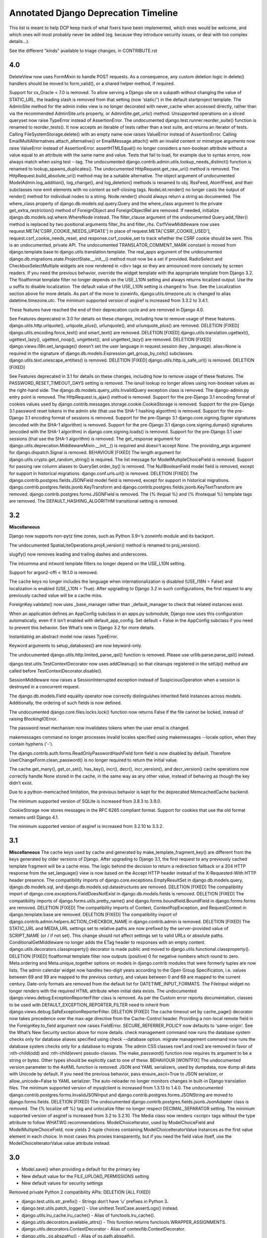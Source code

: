 =========================================
Annotated Django Deprecation Timeline
=========================================

This list is meant to help DCP keep track of what fixers have been implemented, which ones 
would be welcome, and which ones will most probably never be added (eg. because they introduce security issues, or deal with too complex details...).

See the different "kinds" available to triage changes, in CONTRIBUTE.rst

.. role:: kind

.. raw:: html

    <style> .kind {color: blue} </style>



4.0
----

DeleteView now uses FormMixin to handle POST requests. As a consequence, any custom deletion logic in delete() handlers should be moved to form_valid(), or a shared helper method, if required.

Support for cx_Oracle < 7.0 is removed.
To allow serving a Django site on a subpath without changing the value of STATIC_URL, the leading slash is removed from that setting (now 'static/') in the default startproject template.
The AdminSite method for the admin index view is no longer decorated with never_cache when accessed directly, rather than via the recommended AdminSite.urls property, or AdminSite.get_urls() method.
Unsupported operations on a sliced queryset now raise TypeError instead of AssertionError.
The undocumented django.test.runner.reorder_suite() function is renamed to reorder_tests(). It now accepts an iterable of tests rather than a test suite, and returns an iterator of tests.
Calling FileSystemStorage.delete() with an empty name now raises ValueError instead of AssertionError.
Calling EmailMultiAlternatives.attach_alternative() or EmailMessage.attach() with an invalid content or mimetype arguments now raise ValueError instead of AssertionError.
assertHTMLEqual() no longer considers a non-boolean attribute without a value equal to an attribute with the same name and value.
Tests that fail to load, for example due to syntax errors, now always match when using test --tag.
The undocumented django.contrib.admin.utils.lookup_needs_distinct() function is renamed to lookup_spawns_duplicates().
The undocumented HttpRequest.get_raw_uri() method is removed. The HttpRequest.build_absolute_uri() method may be a suitable alternative.
The object argument of undocumented ModelAdmin.log_addition(), log_change(), and log_deletion() methods is renamed to obj.
RssFeed, Atom1Feed, and their subclasses now emit elements with no content as self-closing tags.
NodeList.render() no longer casts the output of render() method for individual nodes to a string. Node.render() should always return a string as documented.
The where_class property of django.db.models.sql.query.Query and the where_class argument to the private get_extra_restriction() method of ForeignObject and ForeignObjectRel are removed. If needed, initialize django.db.models.sql.where.WhereNode instead.
The filter_clause argument of the undocumented Query.add_filter() method is replaced by two positional arguments filter_lhs and filter_rhs.
CsrfViewMiddleware now uses request.META['CSRF_COOKIE_NEEDS_UPDATE'] in place of request.META['CSRF_COOKIE_USED'], request.csrf_cookie_needs_reset, and response.csrf_cookie_set to track whether the CSRF cookie should be sent. This is an undocumented, private API.
The undocumented TRANSLATOR_COMMENT_MARK constant is moved from django.template.base to django.utils.translation.template.
The real_apps argument of the undocumented django.db.migrations.state.ProjectState.__init__() method must now be a set if provided.
RadioSelect and CheckboxSelectMultiple widgets are now rendered in <div> tags so they are announced more concisely by screen readers. If you need the previous behavior, override the widget template with the appropriate template from Django 3.2.
The floatformat template filter no longer depends on the USE_L10N setting and always returns localized output. Use the u suffix to disable localization.
The default value of the USE_L10N setting is changed to True. See the Localization section above for more details.
As part of the move to zoneinfo, django.utils.timezone.utc is changed to alias datetime.timezone.utc.
The minimum supported version of asgiref is increased from 3.3.2 to 3.4.1.

These features have reached the end of their deprecation cycle and are removed in Django 4.0.

See Features deprecated in 3.0 for details on these changes, including how to remove usage of these features.
django.utils.http.urlquote(), urlquote_plus(), urlunquote(), and urlunquote_plus() are removed.  :kind:`DELETION` [FIXED]
django.utils.encoding.force_text() and smart_text() are removed.  :kind:`DELETION` [FIXED]
django.utils.translation.ugettext(), ugettext_lazy(), ugettext_noop(), ungettext(), and ungettext_lazy() are removed.  :kind:`DELETION` [FIXED]
django.views.i18n.set_language() doesn’t set the user language in request.session (key _language).
alias=None is required in the signature of django.db.models.Expression.get_group_by_cols() subclasses.
django.utils.text.unescape_entities() is removed.  :kind:`DELETION` [FIXED]
django.utils.http.is_safe_url() is removed.  :kind:`DELETION` [FIXED]

See Features deprecated in 3.1 for details on these changes, including how to remove usage of these features.
The PASSWORD_RESET_TIMEOUT_DAYS setting is removed.
The isnull lookup no longer allows using non-boolean values as the right-hand side.
The django.db.models.query_utils.InvalidQuery exception class is removed.
The django-admin.py entry point is removed.
The HttpRequest.is_ajax() method is removed.
Support for the pre-Django 3.1 encoding format of cookies values used by django.contrib.messages.storage.cookie.CookieStorage is removed.
Support for the pre-Django 3.1 password reset tokens in the admin site (that use the SHA-1 hashing algorithm) is removed.
Support for the pre-Django 3.1 encoding format of sessions is removed.
Support for the pre-Django 3.1 django.core.signing.Signer signatures (encoded with the SHA-1 algorithm) is removed.
Support for the pre-Django 3.1 django.core.signing.dumps() signatures (encoded with the SHA-1 algorithm) in django.core.signing.loads() is removed.
Support for the pre-Django 3.1 user sessions (that use the SHA-1 algorithm) is removed.
The get_response argument for django.utils.deprecation.MiddlewareMixin.__init__() is required and doesn’t accept None.
The providing_args argument for django.dispatch.Signal is removed.  :kind:`BEHAVIOUR` [FIXED]
The length argument for django.utils.crypto.get_random_string() is required.
The list message for ModelMultipleChoiceField is removed.
Support for passing raw column aliases to QuerySet.order_by() is removed.
The NullBooleanField model field is removed, except for support in historical migrations.
django.conf.urls.url() is removed.  :kind:`DELETION` [FIXED]
The django.contrib.postgres.fields.JSONField model field is removed, except for support in historical migrations.
django.contrib.postgres.fields.jsonb.KeyTransform and django.contrib.postgres.fields.jsonb.KeyTextTransform are removed.
django.contrib.postgres.forms.JSONField is removed.
The {% ifequal %} and {% ifnotequal %} template tags are removed.
The DEFAULT_HASHING_ALGORITHM transitional setting is removed.


3.2
----

**Miscellaneous**

Django now supports non-pytz time zones, such as Python 3.9+’s zoneinfo module and its backport.

The undocumented SpatiaLiteOperations.proj4_version() method is renamed to proj_version().

slugify() now removes leading and trailing dashes and underscores.

The intcomma and intword template filters no longer depend on the USE_L10N setting.

Support for argon2-cffi < 19.1.0 is removed.

The cache keys no longer includes the language when internationalization is disabled (USE_I18N = False) and localization is enabled (USE_L10N = True). After upgrading to Django 3.2 in such configurations, the first request to any previously cached value will be a cache miss.

ForeignKey.validate() now uses _base_manager rather than _default_manager to check that related instances exist.

When an application defines an AppConfig subclass in an apps.py submodule, Django now uses this configuration automatically, even if it isn’t enabled with default_app_config. Set default = False in the AppConfig subclass if you need to prevent this behavior. See What’s new in Django 3.2 for more details.

Instantiating an abstract model now raises TypeError.

Keyword arguments to setup_databases() are now keyword-only.

The undocumented django.utils.http.limited_parse_qsl() function is removed. Please use urllib.parse.parse_qsl() instead.

django.test.utils.TestContextDecorator now uses addCleanup() so that cleanups registered in the setUp() method are called before TestContextDecorator.disable().

SessionMiddleware now raises a SessionInterrupted exception instead of SuspiciousOperation when a session is destroyed in a concurrent request.

The django.db.models.Field equality operator now correctly distinguishes inherited field instances across models. Additionally, the ordering of such fields is now defined.

The undocumented django.core.files.locks.lock() function now returns False if the file cannot be locked, instead of raising BlockingIOError.

The password reset mechanism now invalidates tokens when the user email is changed.

makemessages command no longer processes invalid locales specified using makemessages --locale option, when they contain hyphens ('-').

The django.contrib.auth.forms.ReadOnlyPasswordHashField form field is now disabled by default. Therefore UserChangeForm.clean_password() is no longer required to return the initial value.

The cache.get_many(), get_or_set(), has_key(), incr(), decr(), incr_version(), and decr_version() cache operations now correctly handle None stored in the cache, in the same way as any other value, instead of behaving as though the key didn’t exist.

Due to a python-memcached limitation, the previous behavior is kept for the deprecated MemcachedCache backend.

The minimum supported version of SQLite is increased from 3.8.3 to 3.9.0.

CookieStorage now stores messages in the RFC 6265 compliant format. Support for cookies that use the old format remains until Django 4.1.

The minimum supported version of asgiref is increased from 3.2.10 to 3.3.2.


3.1
----

**Miscellaneous**
The cache keys used by cache and generated by make_template_fragment_key() are different from the keys generated by older versions of Django. After upgrading to Django 3.1, the first request to any previously cached template fragment will be a cache miss.
The logic behind the decision to return a redirection fallback or a 204 HTTP response from the set_language() view is now based on the Accept HTTP header instead of the X-Requested-With HTTP header presence.
The compatibility imports of django.core.exceptions.EmptyResultSet in django.db.models.query, django.db.models.sql, and django.db.models.sql.datastructures are removed.  :kind:`DELETION` [FIXED]
The compatibility import of django.core.exceptions.FieldDoesNotExist in django.db.models.fields is removed.  :kind:`DELETION` [FIXED]
The compatibility imports of django.forms.utils.pretty_name() and django.forms.boundfield.BoundField in django.forms.forms are removed.  :kind:`DELETION` [FIXED]
The compatibility imports of Context, ContextPopException, and RequestContext in django.template.base are removed.  :kind:`DELETION` [FIXED]
The compatibility import of django.contrib.admin.helpers.ACTION_CHECKBOX_NAME in django.contrib.admin is removed.  :kind:`DELETION` [FIXED]
The STATIC_URL and MEDIA_URL settings set to relative paths are now prefixed by the server-provided value of SCRIPT_NAME (or / if not set). This change should not affect settings set to valid URLs or absolute paths.
ConditionalGetMiddleware no longer adds the ETag header to responses with an empty content.
django.utils.decorators.classproperty() decorator is made public and moved to django.utils.functional.classproperty().  :kind:`DELETION` [FIXED]
floatformat template filter now outputs (positive) 0 for negative numbers which round to zero.
Meta.ordering and Meta.unique_together options on models in django.contrib modules that were formerly tuples are now lists.
The admin calendar widget now handles two-digit years according to the Open Group Specification, i.e. values between 69 and 99 are mapped to the previous century, and values between 0 and 68 are mapped to the current century.
Date-only formats are removed from the default list for DATETIME_INPUT_FORMATS.
The FileInput widget no longer renders with the required HTML attribute when initial data exists.
The undocumented django.views.debug.ExceptionReporterFilter class is removed. As per the Custom error reports documentation, classes to be used with DEFAULT_EXCEPTION_REPORTER_FILTER need to inherit from django.views.debug.SafeExceptionReporterFilter.  :kind:`DELETION` [FIXED]
The cache timeout set by cache_page() decorator now takes precedence over the max-age directive from the Cache-Control header.
Providing a non-local remote field in the ForeignKey.to_field argument now raises FieldError.
SECURE_REFERRER_POLICY now defaults to 'same-origin'. See the What’s New Security section above for more details.
check management command now runs the database system checks only for database aliases specified using check --database option.
migrate management command now runs the database system checks only for a database to migrate.
The admin CSS classes row1 and row2 are removed in favor of :nth-child(odd) and :nth-child(even) pseudo-classes.
The make_password() function now requires its argument to be a string or bytes. Other types should be explicitly cast to one of these.  :kind:`BEHAVIOUR` [WONTFIX]
The undocumented version parameter to the AsKML function is removed.
JSON and YAML serializers, used by dumpdata, now dump all data with Unicode by default. If you need the previous behavior, pass ensure_ascii=True to JSON serializer, or allow_unicode=False to YAML serializer.
The auto-reloader no longer monitors changes in built-in Django translation files.
The minimum supported version of mysqlclient is increased from 1.3.13 to 1.4.0.
The undocumented django.contrib.postgres.forms.InvalidJSONInput and django.contrib.postgres.forms.JSONString are moved to django.forms.fields.  :kind:`DELETION` [FIXED]
The undocumented django.contrib.postgres.fields.jsonb.JsonAdapter class is removed.
The {% localize off %} tag and unlocalize filter no longer respect DECIMAL_SEPARATOR setting.
The minimum supported version of asgiref is increased from 3.2 to 3.2.10.
The Media class now renders <script> tags without the type attribute to follow WHATWG recommendations.
ModelChoiceIterator, used by ModelChoiceField and ModelMultipleChoiceField, now yields 2-tuple choices containing ModelChoiceIteratorValue instances as the first value element in each choice. In most cases this proxies transparently, but if you need the field value itself, use the ModelChoiceIteratorValue.value attribute instead.


3.0
----

- Model.save() when providing a default for the primary key
- New default value for the FILE_UPLOAD_PERMISSIONS setting
- New default values for security settings

Removed private Python 2 compatibility APIs:  :kind:`DELETION` [ALL FIXED]

- django.test.utils.str_prefix() - Strings don’t have ‘u’ prefixes in Python 3.
- django.test.utils.patch_logger() - Use unittest.TestCase.assertLogs() instead.
- django.utils.lru_cache.lru_cache() - Alias of functools.lru_cache().
- django.utils.decorators.available_attrs() - This function returns functools.WRAPPER_ASSIGNMENTS.
- django.utils.decorators.ContextDecorator - Alias of contextlib.ContextDecorator.
- django.utils._os.abspathu() - Alias of os.path.abspath().
- django.utils._os.upath() and npath() - These functions do nothing on Python 3.
- django.utils.six - Remove usage of this vendored library or switch to six.
- django.utils.encoding.python_2_unicode_compatible() - Alias of six.python_2_unicode_compatible().
- django.utils.functional.curry() - Use functools.partial() or functools.partialmethod. See 5b1c389603a353625ae1603.
- django.utils.safestring.SafeBytes - Unused since Django 2.0.

Miscellaneous:

- ContentType.__str__() now includes the model’s app_label to disambiguate models with the same name in different apps.
- Because accessing the language in the session rather than in the cookie is deprecated, LocaleMiddleware no longer looks for the user’s language in the session and django.contrib.auth.logout() no longer preserves the session’s language after logout.
- django.utils.html.escape() now uses html.escape() to escape HTML. This converts ' to &#x27; instead of the previous equivalent decimal code &#39;.
- The django-admin test -k option now works as the unittest -k option rather than as a shortcut for --keepdb.
- Support for pywatchman < 1.2.0 is removed.
- urlencode() now encodes iterable values as they are when doseq=False, rather than iterating them, bringing it into line with the standard library urllib.parse.urlencode() function.
- intword template filter now translates 1.0 as a singular phrase and all other numeric values as plural. This may be incorrect for some languages.
- Assigning a value to a model’s ForeignKey or OneToOneField '_id' attribute now unsets the corresponding field. Accessing the field afterwards will result in a query.
- patch_vary_headers() now handles an asterisk '*' according to RFC 7231#section-7.1.4, i.e. if a list of header field names contains an asterisk, then the Vary header will consist of a single asterisk '*'.
- On MySQL 8.0.16+, PositiveIntegerField and PositiveSmallIntegerField now include a check constraint to prevent negative values in the database.
- alias=None is added to the signature of Expression.get_group_by_cols().
- RegexPattern, used by re_path(), no longer returns keyword arguments with None values to be passed to the view for the optional named groups that are missing.

Features removed in 3.0:

- The django.db.backends.postgresql_psycopg2 module is removed.
- django.shortcuts.render_to_response() is removed.  :kind:`DELETION` [FIXED]
- The DEFAULT_CONTENT_TYPE setting is removed.  [WONTFIX?]
- HttpRequest.xreadlines() is removed.  :kind:`DELETION` [FIXED]
- Support for the context argument of Field.from_db_value() and Expression.convert_value() is removed.
- The field_name keyword argument of QuerySet.earliest() and latest() is removed.
- The ForceRHR GIS function is removed.
- django.utils.http.cookie_date() is removed.   :kind:`DELETION` [FIXED]
- The staticfiles and admin_static template tag libraries are removed.    :kind:`DELETION` [FIXED]
- django.contrib.staticfiles.templatetags.staticfiles.static() is removed.    :kind:`DELETION` [FIXED]


2.2
----

- Admin actions are no longer collected from base ModelAdmin classes
- TransactionTestCase serialized data loading
- sqlparse is required dependency
- cached_property aliases
- Permissions for proxy models
- Merging of form Media assets

- To improve readability, the UUIDField form field now displays values with dashes, e.g. 550e8400-e29b-41d4-a716-446655440000 instead of 550e8400e29b41d4a716446655440000.
- On SQLite, PositiveIntegerField and PositiveSmallIntegerField now include a check constraint to prevent negative values in the database. If you have existing invalid data and run a migration that recreates a table, you’ll see CHECK constraint failed.
- For consistency with WSGI servers, the test client now sets the Content-Length header to a string rather than an integer.
- The return value of django.utils.text.slugify() is no longer marked as HTML safe.
- The default truncation character used by the urlizetrunc, truncatechars, truncatechars_html, truncatewords, and truncatewords_html template filters is now the real ellipsis character (…) instead of 3 dots. You may have to adapt some test output comparisons.
- Support for bytestring paths in the template filesystem loader is removed.
- django.utils.http.urlsafe_base64_encode() now returns a string instead of a bytestring, and django.utils.http.urlsafe_base64_decode() may no longer be passed a bytestring.
- Support for cx_Oracle < 6.0 is removed.
- The minimum supported version of mysqlclient is increased from 1.3.7 to 1.3.13.
- The minimum supported version of SQLite is increased from 3.7.15 to 3.8.3.
- In an attempt to provide more semantic query data, NullBooleanSelect now renders <option> values of unknown, true, and false instead of 1, 2, and 3. For backwards compatibility, the old values are still accepted as data.
- Group.name max_length is increased from 80 to 150 characters.
- Tests that violate deferrable database constraints now error when run on SQLite 3.20+, just like on other backends that support such constraints.
- To catch usage mistakes, the test Client and django.utils.http.urlencode() now raise TypeError if None is passed as a value to encode because None can’t be encoded in GET and POST data. Either pass an empty string or omit the value.
- The ping_google management command now defaults to https instead of http for the sitemap’s URL. If your site uses http, use the new ping_google --sitemap-uses-http option. If you use the ping_google() function, set the new sitemap_uses_https argument to False.
- runserver no longer supports pyinotify (replaced by Watchman).
- The Avg, StdDev, and Variance aggregate functions now return a Decimal instead of a float when the input is Decimal.
- Tests will fail on SQLite if apps without migrations have relations to apps with migrations. This has been a documented restriction since migrations were added in Django 1.7, but it fails more reliably now. You’ll see tests failing with errors like no such table: <app_label>_<model>. This was observed with several third-party apps that had models in tests without migrations. You must add migrations for such models.
- Providing an integer in the key argument of the cache.delete() or cache.get() now raises ValueError.


2.1
-----

- contrib.auth.views.login(), logout(), password_change(), password_change_done(), password_reset(), password_reset_done(), password_reset_confirm(), and password_reset_complete() will be removed. :kind:`DELETION`
- The extra_context parameter of contrib.auth.views.logout_then_login() will be removed. :kind:`DELETION`
- django.test.runner.setup_databases() will be removed. :kind:`DELETION`
- django.utils.translation.string_concat() will be removed. :kind:`DELETION` [FIXED]
- django.core.cache.backends.memcached.PyLibMCCache will no longer support passing pylibmc behavior settings as top-level attributes of OPTIONS.
- The host parameter of django.utils.http.is_safe_url() will be removed. :kind:`DELETION`
- Silencing of exceptions raised while rendering the {% include %} template tag will be removed. :kind:`DELETION`
- DatabaseIntrospection.get_indexes() will be removed. :kind:`DELETION`
- The authenticate() method of authentication backends will require a request argument.

MISSING ENTRY IN OFFICIAL DOCS:

- The "renderer" parameter of Widget.render() must now be supported by subclasses.  :kind:`BEHAVIOUR` [FIXED]


2.0
-----

- The weak argument to django.dispatch.signals.Signal.disconnect() will be removed.
- The django.forms.extras package will be removed.
- The assignment_tag helper will be removed.  :kind:`DELETION` [FIXED]
- The host argument to assertsRedirects will be removed. The compatibility layer which allows absolute URLs to be considered equal to relative ones when the path is identical will also be removed.
- Field.rel will be removed.
- Field.remote_field.to attribute will be removed.
- The on_delete argument for ForeignKey and OneToOneField will be required.  :kind:`BEHAVIOUR` [FIXED]
- django.db.models.fields.add_lazy_relation() will be removed.
- When time zone support is enabled, database backends that don't support time zones won't convert aware datetimes to naive values in UTC anymore when such values are passed as parameters to SQL queries executed outside of the ORM, e.g. with cursor.execute().
- The django.contrib.auth.tests.utils.skipIfCustomUser() decorator will be removed.
- The GeoManager and GeoQuerySet classes will be removed.
- The django.contrib.gis.geoip module will be removed.
- The supports_recursion check for template loaders will be removed from:

  - django.template.engine.Engine.find_template()
  - django.template.loader_tags.ExtendsNode.find_template()
  - django.template.loaders.base.Loader.supports_recursion()
  - django.template.loaders.cached.Loader.supports_recursion()
  - The load_template() and load_template_sources() template loader methods will be removed.

- The template_dirs argument for template loaders will be removed: go.template.loaders.filesystem.Loader.get_template_sources()
- The django.template.loaders.base.Loader.__call__() method will be removed.
- Support for custom error views with a single positional parameter will be dropped.
- The mime_type attribute of django.utils.feedgenerator.Atom1Feed and django.utils.feedgenerator.RssFeed will be removed in favor of content_type.
- The app_name argument to include() will be removed.
- Support for passing a 3-tuple as the first argument to include() will be removed.  :kind:`BEHAVIOUR` [FIXED]
- Support for setting a URL instance namespace without an application namespace will be removed.
- Field._get_val_from_obj() will be removed in favor of Field.value_from_object().
- django.template.loaders.eggs.Loader will be removed.
- The current_app parameter to the contrib.auth views will be removed.
- The callable_obj keyword argument to SimpleTestCase.assertRaisesMessage() will be removed.
- Support for the allow_tags attribute on ModelAdmin methods will be removed.
- The enclosure keyword argument to SyndicationFeed.add_item() will be removed.
- The django.template.loader.LoaderOrigin and django.template.base.StringOrigin aliases for django.template.base.Origin will be removed.
- The makemigrations --exit option will be removed.
- Support for direct assignment to a reverse foreign key or many-to-many relation will be removed.  :kind:`BEHAVIOUR` [FIXED]
- The get_srid() and set_srid() methods of django.contrib.gis.geos.GEOSGeometry will be removed.
- The get_x(), set_x(), get_y(), set_y(), get_z(), and set_z() methods of django.contrib.gis.geos.Point will be removed.
- The get_coords() and set_coords() methods of django.contrib.gis.geos.Point will be removed.
- The cascaded_union property of django.contrib.gis.geos.MultiPolygon will be removed.
- django.utils.functional.allow_lazy() will be removed.  :kind:`DELETION` [FIXED]
- The shell --plain option will be removed.
- The django.core.urlresolvers module will be removed.  :kind:`DELETION` [FIXED]
- The model CommaSeparatedIntegerField will be removed. A stub field will remain for compatibility with historical migrations.
- Support for the template Context.has_key() method will be removed.  :kind:`DELETION` [FIXED]
- Support for the django.core.files.storage.Storage.accessed_time(), created_time(), and modified_time() methods will be removed.
- Support for query lookups using the model name when Meta.default_related_name is set will be removed.
- The __search query lookup and the DatabaseOperations.fulltext_search_sql() method will be removed.
- The shim for supporting custom related manager classes without a _apply_rel_filters() method will be removed.
- Using User.is_authenticated() and User.is_anonymous() as methods will no longer be supported.  :kind:`BEHAVIOUR` [FIXED]
- The private attribute virtual_fields of Model._meta will be removed.
- The private keyword arguments virtual_only in Field.contribute_to_class() and virtual in Model._meta.add_field() will be removed.
- The javascript_catalog() and json_catalog() views will be removed.  :kind:`DELETION` [FIXED]
- The django.contrib.gis.utils.precision_wkt() function will be removed.
- In multi-table inheritance, implicit promotion of a OneToOneField to a parent_link will be removed.
- Support for Widget._format_value() will be removed.
- FileField methods get_directory_name() and get_filename() will be removed.
- The mark_for_escaping() function and the classes it uses: EscapeData, EscapeBytes, EscapeText, EscapeString, and EscapeUnicode will be removed.
- The escape filter will change to use django.utils.html.conditional_escape().
- Manager.use_for_related_fields will be removed.
- Model Manager inheritance will follow MRO inheritance rules and the Meta.manager_inheritance_from_future to opt-in to this behavior will be removed.
- Support for old-style middleware using settings.MIDDLEWARE_CLASSES will be removed.


1.11
---------

See https://docs.djangoproject.com/en/2.2/releases/1.11/#backwards-incompatible-changes-in-1-11

- The signature of private API Widget.build_attrs() changed from extra_attrs=None, **kwargs to base_attrs, extra_attrs=None. :kind:`BEHAVIOUR` [FIXED]


1.10
-----

- Support for calling a SQLCompiler directly as an alias for calling its quote_name_unless_alias method will be removed.
- cycle and firstof template tags will be removed from the future template tag library (used during the 1.6/1.7 deprecation period). :kind:`DELETION` [FIXED]
- django.conf.urls.patterns() will be removed. :kind:`DELETION` [FIXED]
- Support for the prefix argument to django.conf.urls.i18n.i18n_patterns() will be removed.
- SimpleTestCase.urls will be removed.
- Using an incorrect count of unpacked values in the for template tag will raise an exception rather than fail silently.
- The ability to reverse URLs using a dotted Python path will be removed. :kind:`BEHAVIOUR` [FIXED]
- The ability to use a dotted Python path for the LOGIN_URL and LOGIN_REDIRECT_URL settings will be removed.
- Support for optparse will be dropped for custom management commands (replaced by argparse).  :kind:`BEHAVIOUR` [FIXED]
- The class django.core.management.NoArgsCommand will be removed. Use BaseCommand instead, which takes no arguments by default.
- django.core.context_processors module will be removed.
- django.db.models.sql.aggregates module will be removed.
- django.contrib.gis.db.models.sql.aggregates module will be removed.
- The following methods and properties of django.db.sql.query.Query will be removed:

  - Properties: aggregates and aggregate_select
  - Methods: add_aggregate, set_aggregate_mask, and append_aggregate_mask.

- django.template.resolve_variable will be removed.
- The following private APIs will be removed from django.db.models.options.Options (Model._meta):

  - get_field_by_name()
  - get_all_field_names()
  - get_fields_with_model()
  - get_concrete_fields_with_model()
  - get_m2m_with_model()
  - get_all_related_objects()
  - get_all_related_objects_with_model()
  - get_all_related_many_to_many_objects()
  - get_all_related_m2m_objects_with_model()

- The error_message argument of django.forms.RegexField will be removed.
- The unordered_list filter will no longer support old style lists.
- Support for string view arguments to url() will be removed. :kind:`BEHAVIOUR` [FIXED]
- The backward compatible shim to rename django.forms.Form._has_changed() to has_changed() will be removed.
- The removetags template filter will be removed.
- The remove_tags() and strip_entities() functions in django.utils.html will be removed.
- The is_admin_site argument to django.contrib.auth.views.password_reset() will be removed.
- django.db.models.field.subclassing.SubfieldBase will be removed.
- django.utils.checksums will be removed; its functionality is included in django-localflavor 1.1+.
- The original_content_type_id attribute on django.contrib.admin.helpers.InlineAdminForm will be removed.
- The backwards compatibility shim to allow FormMixin.get_form() to be defined with no default value for its form_class argument will be removed.
- The following settings will be removed:

  - ALLOWED_INCLUDE_ROOTS
  - TEMPLATE_CONTEXT_PROCESSORS
  - TEMPLATE_DEBUG
  - TEMPLATE_DIRS
  - TEMPLATE_LOADERS
  - TEMPLATE_STRING_IF_INVALID

- The backwards compatibility alias django.template.loader.BaseLoader will be removed.
- Django template objects returned by get_template() and select_template() won't accept a Context in their render() method anymore.
- Template response APIs will enforce the use of dict and backend-dependent template objects instead of Context and Template respectively.
- The current_app parameter for the following function and classes will be removed:

  - django.shortcuts.render()
  - django.template.Context()
  - django.template.RequestContext()
  - django.template.response.TemplateResponse()

- The dictionary and context_instance parameters for the following functions will be removed:

  - django.shortcuts.render()
  - django.shortcuts.render_to_response()
  - jango.template.loader.render_to_string()

- The dirs parameter for the following functions will be removed:

  - django.template.loader.get_template()
  - django.template.loader.select_template()
  - django.shortcuts.render()
  - django.shortcuts.render_to_response()

- Session verification will be enabled regardless of whether or not 'django.contrib.auth.middleware.SessionAuthenticationMiddleware' is in MIDDLEWARE_CLASSES.
- Private attribute django.db.models.Field.related will be removed.
- The --list option of the migrate management command will be removed.
- The ssi template tag will be removed. :kind:`DELETION` [FIXED]
- Support for the = comparison operator in the if template tag will be removed. :kind:`BEHAVIOUR` [FIXED]
- The backwards compatibility shims to allow Storage.get_available_name() and Storage.save() to be defined without a max_length argument will be removed.
- Support for the legacy %(<foo>)s syntax in ModelFormMixin.success_url will be removed.
- GeoQuerySet aggregate methods collect(), extent(), extent3d(), make_line(), and unionagg() will be removed.
- Ability to specify ContentType.name when creating a content type instance will be removed.
- Support for the old signature of allow_migrate will be removed. It changed from allow_migrate(self, db, model) to allow_migrate(self, db, app_label, model_name=None, \**hints).
- Support for the syntax of {% cycle %} that uses comma-separated arguments will be removed.
- The warning that Signer issues when given an invalid separator will become an exception.

1.9
-----

- django.utils.dictconfig will be removed. :kind:`DELETION` [FIXED]
- django.utils.importlib will be removed. :kind:`DELETION` [FIXED]
- django.utils.tzinfo will be removed. :kind:`DELETION` [FIXED]
- django.utils.unittest will be removed. :kind:`DELETION` [FIXED]
- The syncdb command will be removed. :kind:`DELETION` [WONTFIX]
- django.db.models.signals.pre_syncdb and django.db.models.signals.post_syncdb will be removed. :kind:`DELETION` [WONTFIX]
- allow_syncdb on database routers will no longer automatically become allow_migrate. :kind:`BEHAVIOUR` [WONTFIX]
- Automatic syncing of apps without migrations will be removed. Migrations will become compulsory for all apps unless you pass the --run-syncdb option to migrate. :kind:`BEHAVIOUR` [WONTFIX]
- The SQL management commands for apps without migrations, sql, sqlall, sqlclear, sqldropindexes, and sqlindexes, will be removed. :kind:`DELETION` [WONTFIX]
- Support for automatic loading of initial_data fixtures and initial SQL data will be removed. :kind:`BEHAVIOUR` [WONTFIX]
- All models will need to be defined inside an installed application or declare an explicit app_label. Furthermore, it won't be possible to import them before their application is loaded. In particular, it won't be possible to import models inside the root package of their application. :kind:`BEHAVIOUR` [WONTFIX]
- The model and form IPAddressField will be removed. A stub field will remain for compatibility with historical migrations. :kind:`DELETION` [FIXED, but for forms only]
- AppCommand.handle_app() will no longer be supported. :kind:`DELETION` [FIXED]
- RequestSite and get_current_site() will no longer be importable from django.contrib.sites.models. :kind:`DELETION` [FIXED]
- FastCGI support via the runfcgi management command will be removed. Please deploy your project using WSGI.
- django.utils.datastructures.SortedDict will be removed. Use collections.OrderedDict from the Python standard library instead. :kind:`DELETION` [FIXED]
- ModelAdmin.declared_fieldsets will be removed.
- Instances of util.py in the Django codebase have been renamed to utils.py in an effort to unify all util and utils references. The modules that provided backwards compatibility will be removed:

  - django.contrib.admin.util
  - django.contrib.gis.db.backends.util
  - django.db.backends.util
  - django.forms.util

- ModelAdmin.get_formsets will be removed. :kind:`DELETION` [FIXED]
- The backward compatibility shim introduced to rename the BaseMemcachedCache._get_memcache_timeout() method to get_backend_timeout() will be removed.
- The --natural and -n options for dumpdata will be removed.
- The use_natural_keys argument for serializers.serialize() will be removed.
- Private API django.forms.forms.get_declared_fields() will be removed.
- The ability to use a SplitDateTimeWidget with DateTimeField will be removed.
- The WSGIRequest.REQUEST property will be removed. :kind:`DELETION` [FIXED]
- The class django.utils.datastructures.MergeDict will be removed. :kind:`DELETION` [FIXED]
- The zh-cn and zh-tw language codes will be removed and have been replaced by the zh-hans and zh-hant language code respectively.
- The internal django.utils.functional.memoize will be removed. :kind:`DELETION` [FIXED]
- django.core.cache.get_cache will be removed. Add suitable entries to CACHES and use django.core.cache.caches instead.  :kind:`DELETION` [FIXED]
- django.db.models.loading will be removed.
- Passing callable arguments to querysets will no longer be possible.
- BaseCommand.requires_model_validation will be removed in favor of requires_system_checks. Admin validators will be replaced by admin checks.
- The ModelAdmin.validator_class and default_validator_class attributes will be removed.
- ModelAdmin.validate() will be removed.
- django.db.backends.DatabaseValidation.validate_field will be removed in favor of the check_field method.
- The validate management command will be removed.
- django.utils.module_loading.import_by_path will be removed in favor of django.utils.module_loading.import_string.
- ssi and url template tags will be removed from the future template tag library (used during the 1.3/1.4 deprecation period). :kind:`DELETION` [FIXED]
- django.utils.text.javascript_quote will be removed.
- Database test settings as independent entries in the database settings, prefixed by \TEST_, will no longer be supported.
- The cache_choices option to ModelChoiceField and ModelMultipleChoiceField will be removed.
- The default value of the RedirectView.permanent attribute will change from True to False.
- django.contrib.sitemaps.FlatPageSitemap will be removed in favor of django.contrib.flatpages.sitemaps.FlatPageSitemap.
- Private API django.test.utils.TestTemplateLoader will be removed.
- The django.contrib.contenttypes.generic module will be removed.
- Private APIs django.db.models.sql.where.WhereNode.make_atom() and django.db.models.sql.where.Constraint will be removed.

1.8
-----

- django.contrib.comments will be removed. :kind:`OUTSOURCING` [FIXED]
- The following transaction management APIs will be removed:

  - TransactionMiddleware,
  - the decorators and context managers autocommit, commit_on_success, and commit_manually, defined in django.db.transaction,
  - the functions commit_unless_managed and rollback_unless_managed, also defined in django.db.transaction,
  - the TRANSACTIONS_MANAGED setting.

- The cycle and firstof template tags will auto-escape their arguments. In 1.6 and 1.7, this behavior is provided by the version of these tags in the future template tag library.
- The SEND_BROKEN_LINK_EMAILS setting will be removed. Add the django.middleware.common.BrokenLinkEmailsMiddleware middleware to your MIDDLEWARE_CLASSES setting instead.
- django.middleware.doc.XViewMiddleware will be removed. Use django.contrib.admindocs.middleware.XViewMiddleware instead.
- Model._meta.module_name was renamed to model_name.
- Remove the backward compatible shims introduced to rename get_query_set and similar queryset methods. This affects the following classes: BaseModelAdmin, ChangeList, BaseCommentNode, GenericForeignKey, Manager, SingleRelatedObjectDescriptor and ReverseSingleRelatedObjectDescriptor.
- Remove the backward compatible shims introduced to rename the attributes ChangeList.root_query_set and ChangeList.query_set.
- django.views.defaults.shortcut will be removed, as part of the goal of removing all django.contrib references from the core Django codebase. Instead use django.contrib.contenttypes.views.shortcut. django.conf.urls.shortcut will also be removed.
- Support for the Python Imaging Library (PIL) module will be removed, as it no longer appears to be actively maintained & does not work on Python 3. You are advised to install Pillow, which should be used instead.
- The following private APIs will be removed:

  - django.db.backend
  - django.db.close_connection()
  - django.db.backends.creation.BaseDatabaseCreation.set_autocommit()
  - django.db.transaction.is_managed()
  - django.db.transaction.managed()
  - django.forms.widgets.RadioInput will be removed in favor of django.forms.widgets.RadioChoiceInput.

- The module django.test.simple and the class django.test.simple.DjangoTestSuiteRunner will be removed. Instead use django.test.runner.DiscoverRunner.
- The module django.test._doctest will be removed. Instead use the doctest module from the Python standard library.
- The CACHE_MIDDLEWARE_ANONYMOUS_ONLY setting will be removed.
- Usage of the hard-coded Hold down 'Control', or 'Command' on a Mac, to select more than one string to override or append to user-provided help_text in forms for ManyToMany model fields will not be performed by Django anymore either at the model or forms layer.
- The Model._meta.get_(add|change|delete)_permission methods will be removed.
- The session key django_language will no longer be read for backwards compatibility.
- Geographic Sitemaps will be removed (django.contrib.gis.sitemaps.views.index and django.contrib.gis.sitemaps.views.sitemap).
- django.utils.html.fix_ampersands, the fix_ampersands template filter and django.utils.html.clean_html will be removed following an accelerated deprecation.

1.7
-----

- The module django.utils.simplejson will be removed. The standard library provides json which should be used instead.
- The function django.utils.itercompat.product will be removed. The Python builtin version should be used instead.
- Auto-correction of INSTALLED_APPS and TEMPLATE_DIRS settings when they are specified as a plain string instead of a tuple will be removed and raise an exception.
- The mimetype argument to the __init__ methods of HttpResponse, SimpleTemplateResponse, and TemplateResponse, will be removed. content_type should be used instead. This also applies to the render_to_response() shortcut and the sitemap views, index() and sitemap().
- When HttpResponse is instantiated with an iterator, or when content is set to an iterator, that iterator will be immediately consumed.
- The AUTH_PROFILE_MODULE setting, and the get_profile() method on the User model, will be removed.
- The cleanup management command will be removed. It's replaced by clearsessions.
- The daily_cleanup.py script will be removed.
- The depth keyword argument will be removed from select_related().
- The undocumented get_warnings_state()/restore_warnings_state() functions from django.test.utils and the save_warnings_state()/ restore_warnings_state() django.test.*TestCase methods are deprecated. Use the warnings.catch_warnings context manager available starting with Python 2.6 instead.
- The undocumented check_for_test_cookie method in AuthenticationForm will be removed following an accelerated deprecation. Users subclassing this form should remove calls to this method, and instead ensure that their auth related views are CSRF protected, which ensures that cookies are enabled.
- The version of django.contrib.auth.views.password_reset_confirm() that supports base36 encoded user IDs (django.contrib.auth.views.password_reset_confirm_uidb36) will be removed. If your site has been running Django 1.6 for more than PASSWORD_RESET_TIMEOUT_DAYS, this change will ha  e no effect. If not, then any password reset links generated before you upgrade to Django 1.7 won't work after the upgrade.
- The django.utils.encoding.StrAndUnicode mix-in will be removed. Define a __str__ method and apply the python_2_unicode_compatible() decorator instead.

    
1.6
###

- The attribute HttpRequest.raw_post_data was renamed to HttpRequest.body in 1.4. The backward compatibility will be removed, HttpRequest.raw_post_data will no longer work. :kind:`DELETION` [FIXED]
    
